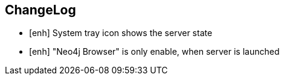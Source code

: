 == ChangeLog

* [enh] System tray icon shows the server state
* [enh] "Neo4j Browser" is only enable, when server is launched

